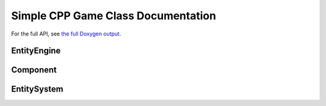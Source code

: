 Simple CPP Game Class Documentation
====================================

For the full API, see `the full Doxygen output <../doxygen/html/index.html>`_.

EntityEngine
-------------
.. doxygenclass:: EntityEngine
    :members:

Component
----------
.. doxygenclass:: Entity::Component
    :members:

EntitySystem
-------------
.. doxygenclass:: EntitySystem
    :members: